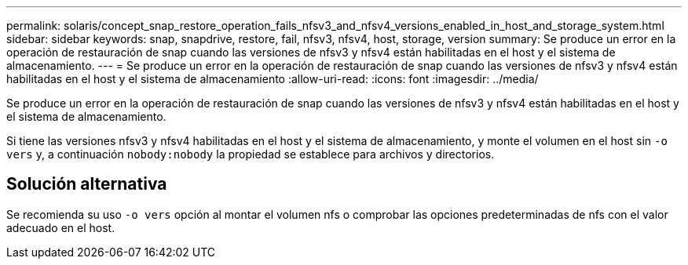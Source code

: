 ---
permalink: solaris/concept_snap_restore_operation_fails_nfsv3_and_nfsv4_versions_enabled_in_host_and_storage_system.html 
sidebar: sidebar 
keywords: snap, snapdrive, restore, fail, nfsv3, nfsv4, host, storage, version 
summary: Se produce un error en la operación de restauración de snap cuando las versiones de nfsv3 y nfsv4 están habilitadas en el host y el sistema de almacenamiento. 
---
= Se produce un error en la operación de restauración de snap cuando las versiones de nfsv3 y nfsv4 están habilitadas en el host y el sistema de almacenamiento
:allow-uri-read: 
:icons: font
:imagesdir: ../media/


[role="lead"]
Se produce un error en la operación de restauración de snap cuando las versiones de nfsv3 y nfsv4 están habilitadas en el host y el sistema de almacenamiento.

Si tiene las versiones nfsv3 y nfsv4 habilitadas en el host y el sistema de almacenamiento, y monte el volumen en el host sin `-o vers` y, a continuación `nobody:nobody` la propiedad se establece para archivos y directorios.



== Solución alternativa

Se recomienda su uso `-o vers` opción al montar el volumen nfs o comprobar las opciones predeterminadas de nfs con el valor adecuado en el host.
